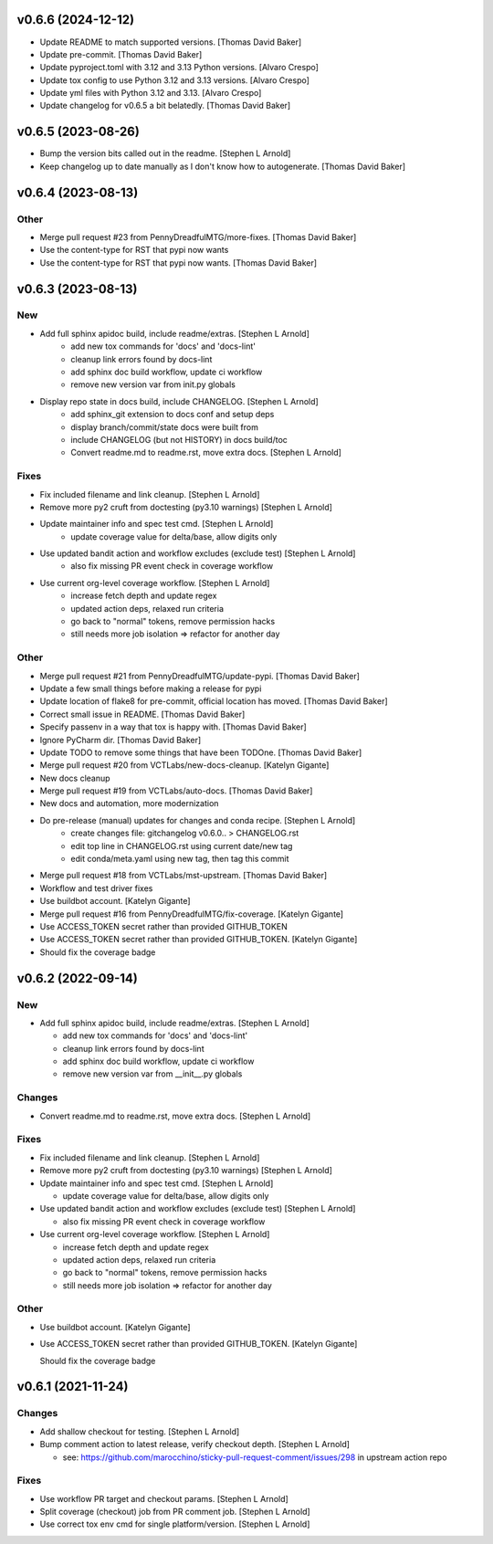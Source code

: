 v0.6.6 (2024-12-12)
-------------------

- Update README to match supported versions. [Thomas David Baker]
- Update pre-commit. [Thomas David Baker]
- Update pyproject.toml with 3.12 and 3.13 Python versions. [Alvaro Crespo]
- Update tox config to use Python 3.12 and 3.13 versions. [Alvaro Crespo]
- Update yml files with Python 3.12 and 3.13. [Alvaro Crespo]
- Update changelog for v0.6.5 a bit belatedly. [Thomas David Baker]

v0.6.5 (2023-08-26)
-------------------

- Bump the version bits called out in the readme. [Stephen L Arnold]
- Keep changelog up to date manually as I don't know how to
  autogenerate. [Thomas David Baker]


v0.6.4 (2023-08-13)
-------------------

Other
~~~~~

- Merge pull request #23 from PennyDreadfulMTG/more-fixes. [Thomas David Baker]
- Use the content-type for RST that pypi now wants
- Use the content-type for RST that pypi now wants. [Thomas David Baker]

v0.6.3 (2023-08-13)
-------------------

New
~~~

- Add full sphinx apidoc build, include readme/extras. [Stephen L Arnold]
    * add new tox commands for 'docs' and 'docs-lint'
    * cleanup link errors found by docs-lint
    * add sphinx doc build workflow, update ci workflow
    * remove new version var from init.py globals

- Display repo state in docs build, include CHANGELOG. [Stephen L Arnold]
    * add sphinx_git extension to docs conf and setup deps
    * display branch/commit/state docs were built from
    * include CHANGELOG (but not HISTORY) in docs build/toc
    * Convert readme.md to readme.rst, move extra docs. [Stephen L Arnold]

Fixes
~~~~~

- Fix included filename and link cleanup. [Stephen L Arnold]
- Remove more py2 cruft from doctesting (py3.10 warnings) [Stephen L Arnold]
- Update maintainer info and spec test cmd. [Stephen L Arnold]
    * update coverage value for delta/base, allow digits only
- Use updated bandit action and workflow excludes (exclude test) [Stephen L Arnold]
    * also fix missing PR event check in coverage workflow
- Use current org-level coverage workflow. [Stephen L Arnold]
    * increase fetch depth and update regex
    * updated action deps, relaxed run criteria
    * go back to "normal" tokens, remove permission hacks
    * still needs more job isolation => refactor for another day

Other
~~~~~

- Merge pull request #21 from PennyDreadfulMTG/update-pypi. [Thomas David Baker]
- Update a few small things before making a release for pypi
- Update location of flake8 for pre-commit, official location has moved. [Thomas David Baker]
- Correct small issue in README. [Thomas David Baker]
- Specify passenv in a way that tox is happy with. [Thomas David Baker]
- Ignore PyCharm dir. [Thomas David Baker]
- Update TODO to remove some things that have been TODOne. [Thomas David Baker]
- Merge pull request #20 from VCTLabs/new-docs-cleanup. [Katelyn Gigante]
- New docs cleanup
- Merge pull request #19 from VCTLabs/auto-docs. [Thomas David Baker]
- New docs and automation, more modernization
- Do pre-release (manual) updates for changes and conda recipe. [Stephen L Arnold]
    * create changes file: gitchangelog v0.6.0.. > CHANGELOG.rst
    * edit top line in CHANGELOG.rst using current date/new tag
    * edit conda/meta.yaml using new tag, then tag this commit
- Merge pull request #18 from VCTLabs/mst-upstream. [Thomas David Baker]
- Workflow and test driver fixes
- Use buildbot account. [Katelyn Gigante]
- Merge pull request #16 from PennyDreadfulMTG/fix-coverage. [Katelyn Gigante]
- Use ACCESS_TOKEN secret rather than provided GITHUB_TOKEN
- Use ACCESS_TOKEN secret rather than provided GITHUB_TOKEN. [Katelyn Gigante]
- Should fix the coverage badge

v0.6.2  (2022-09-14)
--------------------

New
~~~
- Add full sphinx apidoc build, include readme/extras. [Stephen L
  Arnold]

  * add new tox commands for 'docs' and 'docs-lint'
  * cleanup link errors found by docs-lint
  * add sphinx doc build workflow, update ci workflow
  * remove new version var from __init__.py globals

Changes
~~~~~~~
- Convert readme.md to readme.rst, move extra docs. [Stephen L Arnold]

Fixes
~~~~~
- Fix included filename and link cleanup. [Stephen L Arnold]
- Remove more py2 cruft from doctesting (py3.10 warnings) [Stephen L Arnold]
- Update maintainer info and spec test cmd. [Stephen L Arnold]

  * update coverage value for delta/base, allow digits only
- Use updated bandit action and workflow excludes (exclude test)
  [Stephen L Arnold]

  * also fix missing PR event check in coverage workflow
- Use current org-level coverage workflow. [Stephen L Arnold]

  * increase fetch depth and update regex
  * updated action deps, relaxed run criteria
  * go back to "normal" tokens, remove permission hacks
  * still needs more job isolation => refactor for another day

Other
~~~~~
- Use buildbot account. [Katelyn Gigante]
- Use ACCESS_TOKEN secret rather than provided GITHUB_TOKEN. [Katelyn
  Gigante]

  Should fix the coverage badge


v0.6.1 (2021-11-24)
-------------------

Changes
~~~~~~~
- Add shallow checkout for testing. [Stephen L Arnold]
- Bump comment action to latest release, verify checkout depth. [Stephen
  L Arnold]

  * see: https://github.com/marocchino/sticky-pull-request-comment/issues/298
    in upstream action repo

Fixes
~~~~~
- Use workflow PR target and checkout params. [Stephen L Arnold]
- Split coverage (checkout) job from PR comment job. [Stephen L Arnold]
- Use correct tox env cmd for single platform/version. [Stephen L
  Arnold]
